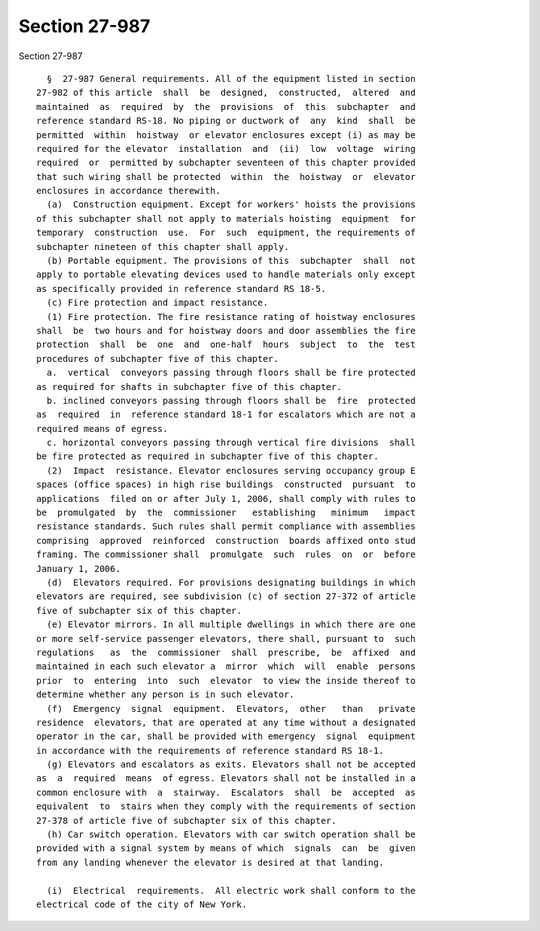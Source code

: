 Section 27-987
==============

Section 27-987 ::    
        
     
        §  27-987 General requirements. All of the equipment listed in section
      27-982 of this article  shall  be  designed,  constructed,  altered  and
      maintained  as  required  by  the  provisions  of  this  subchapter  and
      reference standard RS-18. No piping or ductwork of  any  kind  shall  be
      permitted  within  hoistway  or elevator enclosures except (i) as may be
      required for the elevator  installation  and  (ii)  low  voltage  wiring
      required  or  permitted by subchapter seventeen of this chapter provided
      that such wiring shall be protected  within  the  hoistway  or  elevator
      enclosures in accordance therewith.
        (a)  Construction equipment. Except for workers' hoists the provisions
      of this subchapter shall not apply to materials hoisting  equipment  for
      temporary  construction  use.  For  such  equipment, the requirements of
      subchapter nineteen of this chapter shall apply.
        (b) Portable equipment. The provisions of this  subchapter  shall  not
      apply to portable elevating devices used to handle materials only except
      as specifically provided in reference standard RS 18-5.
        (c) Fire protection and impact resistance.
        (1) Fire protection. The fire resistance rating of hoistway enclosures
      shall  be  two hours and for hoistway doors and door assemblies the fire
      protection  shall  be  one  and  one-half  hours  subject  to  the  test
      procedures of subchapter five of this chapter.
        a.  vertical  conveyors passing through floors shall be fire protected
      as required for shafts in subchapter five of this chapter.
        b. inclined conveyors passing through floors shall be  fire  protected
      as  required  in  reference standard 18-1 for escalators which are not a
      required means of egress.
        c. horizontal conveyors passing through vertical fire divisions  shall
      be fire protected as required in subchapter five of this chapter.
        (2)  Impact  resistance. Elevator enclosures serving occupancy group E
      spaces (office spaces) in high rise buildings  constructed  pursuant  to
      applications  filed on or after July 1, 2006, shall comply with rules to
      be  promulgated  by  the  commissioner   establishing   minimum   impact
      resistance standards. Such rules shall permit compliance with assemblies
      comprising  approved  reinforced  construction  boards affixed onto stud
      framing. The commissioner shall  promulgate  such  rules  on  or  before
      January 1, 2006.
        (d)  Elevators required. For provisions designating buildings in which
      elevators are required, see subdivision (c) of section 27-372 of article
      five of subchapter six of this chapter.
        (e) Elevator mirrors. In all multiple dwellings in which there are one
      or more self-service passenger elevators, there shall, pursuant to  such
      regulations   as  the  commissioner  shall  prescribe,  be  affixed  and
      maintained in each such elevator a  mirror  which  will  enable  persons
      prior  to  entering  into  such  elevator  to view the inside thereof to
      determine whether any person is in such elevator.
        (f)  Emergency  signal  equipment.  Elevators,  other   than   private
      residence  elevators, that are operated at any time without a designated
      operator in the car, shall be provided with emergency  signal  equipment
      in accordance with the requirements of reference standard RS 18-1.
        (g) Elevators and escalators as exits. Elevators shall not be accepted
      as  a  required  means  of egress. Elevators shall not be installed in a
      common enclosure with  a  stairway.  Escalators  shall  be  accepted  as
      equivalent  to  stairs when they comply with the requirements of section
      27-378 of article five of subchapter six of this chapter.
        (h) Car switch operation. Elevators with car switch operation shall be
      provided with a signal system by means of which  signals  can  be  given
      from any landing whenever the elevator is desired at that landing.
    
        (i)  Electrical  requirements.  All electric work shall conform to the
      electrical code of the city of New York.
    
    
    
    
    
    
    